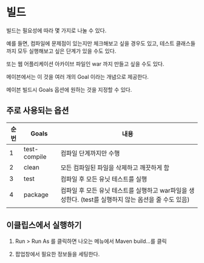 * 빌드
빌드는 필요성에 따라 몇 가지로 나눌 수 있다. 

예를 들면, 컴파일에 문제점이 있는지만 체크해보고 싶을 경우도 있고, 테스트 클래스들까지 모두 실행해보고 싶은 단계가 있을 수도 있다. 

또는 웹 어플리케이션 아카이브 파일인 war 까지 만들고 싶을 수도 있다.

메이븐에서는 이 것을 여러 개의 Goal 이라는 개념으로 제공한다.

메이븐 빌드시 Goals 옵션에 원하는 것을 지정할 수 있다. 

** 주로 사용되는 옵션

| 순번 | Goals        | 내용                                                                                                 |
|------+--------------+------------------------------------------------------------------------------------------------------|
|    1 | test-compile | 컴파일 단계까지만 수행                                                                               |
|    2 | clean        | 모든 컴파일된 파일을 삭제하고 깨끗하게 함                                                            |
|    3 | test         | 컴파일 후 모든 유닛 테스트를 실행                                                                    |
|    4 | package      | 컴파일 후 모든 유닛 테스트를 실행하고 war파일을 생성한다. (test를 실행하지 않는 옵션을 줄 수도 있음) |
|      |              |                                                                                                      |


** 이클립스에서 실행하기
1. Run > Run As 를 클릭하면 나오는 메뉴에서 Maven build…를 클릭

2. 팝업창에서 필요한 정보들을 세팅한다. 





